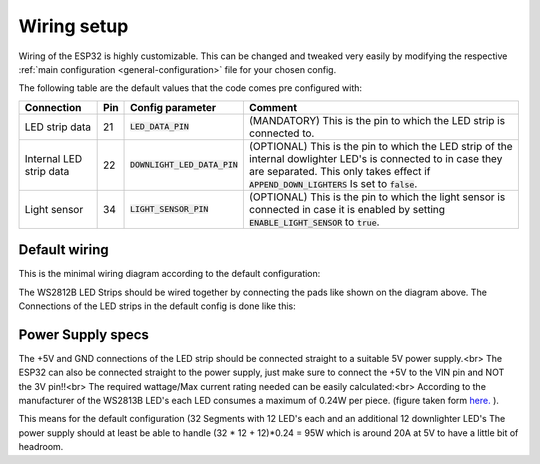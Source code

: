 
############################
Wiring setup
############################

Wiring of the ESP32 is highly customizable.
This can be changed and tweaked very easily by modifying the respective :ref:`main configuration <general-configuration>` file for your chosen config.

The following table are the default values that the code comes pre configured with:

+-------------------------+-----+--------------------------------+----------------------------------------------------------------------------------------------------------------------------------------------------------------------------------------------------------------+
| Connection              | Pin | Config parameter               | Comment                                                                                                                                                                                                        |
+=========================+=====+================================+================================================================================================================================================================================================================+
| LED strip data          | 21  | :code:`LED_DATA_PIN`           | (MANDATORY) This is the pin to which the LED strip is connected to.                                                                                                                                            |
+-------------------------+-----+--------------------------------+----------------------------------------------------------------------------------------------------------------------------------------------------------------------------------------------------------------+
| Internal LED strip data | 22  | :code:`DOWNLIGHT_LED_DATA_PIN` | (OPTIONAL) This is the pin to which the LED strip of the internal dowlighter LED's is connected to in case they are separated. This only takes effect if :code:`APPEND_DOWN_LIGHTERS` Is set to :code:`false`. |
+-------------------------+-----+--------------------------------+----------------------------------------------------------------------------------------------------------------------------------------------------------------------------------------------------------------+
| Light sensor            | 34  | :code:`LIGHT_SENSOR_PIN`       | (OPTIONAL) This is the pin to which the light sensor is connected in case it is enabled by setting :code:`ENABLE_LIGHT_SENSOR` to :code:`true`.                                                                |
+-------------------------+-----+--------------------------------+----------------------------------------------------------------------------------------------------------------------------------------------------------------------------------------------------------------+


***************
Default wiring
***************
This is the minimal wiring diagram according to the default configuration:

.. image:: ../images/Wiring.png

The WS2812B LED Strips should be wired together by connecting the pads like shown on the diagram above. The Connections of the LED strips in the default config is done like this:

.. image:: ../images/default-ConnectionDiagram.png

*******************
Power Supply specs
*******************
The +5V and GND connections of the LED strip should be connected straight to a suitable 5V power supply.<br>
The ESP32 can also be connected straight to the power supply, just make sure to connect the +5V to the VIN pin and NOT the 3V pin!!<br>
The required wattage/Max current rating needed can be easily calculated:<br>
According to the manufacturer of the WS2813B LED's each LED consumes a maximum of 0.24W per piece. (figure taken form `here. <http://www.world-semi.com/Certifications/details-114-5_117.html>`_ ).


This means for the default configuration (32 Segments with 12 LED's each and an additional 12 downlighter LED's The power supply should at least be able to handle (32 * 12 + 12)*0.24 = 95W which is around 20A at 5V to have a little bit of headroom.